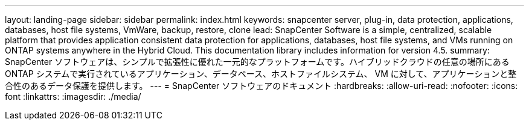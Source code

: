 ---
layout: landing-page 
sidebar: sidebar 
permalink: index.html 
keywords: snapcenter server, plug-in, data protection, applications, databases, host file systems, VmWare, backup, restore, clone 
lead: SnapCenter Software is a simple, centralized, scalable platform that provides application consistent data protection for applications, databases, host file systems, and VMs running on ONTAP systems anywhere in the Hybrid Cloud. This documentation library includes information for version 4.5. 
summary: SnapCenter ソフトウェアは、シンプルで拡張性に優れた一元的なプラットフォームです。ハイブリッドクラウドの任意の場所にある ONTAP システムで実行されているアプリケーション、データベース、ホストファイルシステム、 VM に対して、アプリケーションと整合性のあるデータ保護を提供します。 
---
= SnapCenter ソフトウェアのドキュメント
:hardbreaks:
:allow-uri-read: 
:nofooter: 
:icons: font
:linkattrs: 
:imagesdir: ./media/


